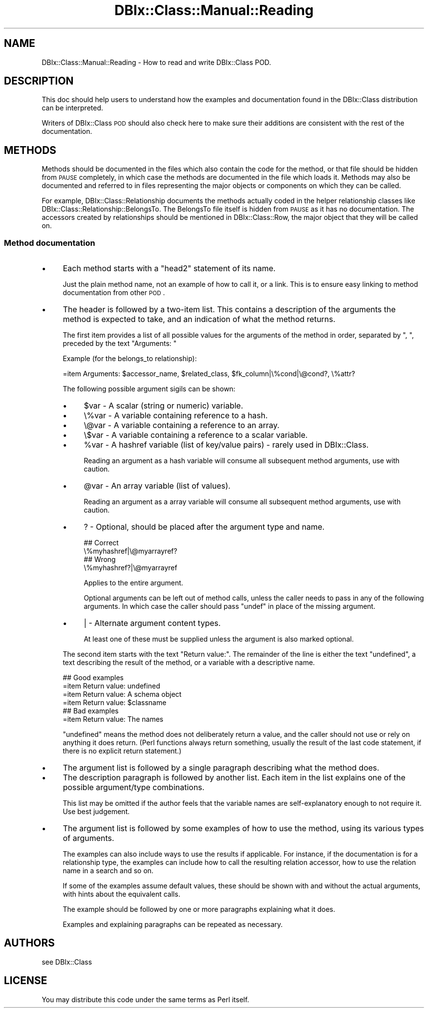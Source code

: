 .\" Automatically generated by Pod::Man 2.25 (Pod::Simple 3.20)
.\"
.\" Standard preamble:
.\" ========================================================================
.de Sp \" Vertical space (when we can't use .PP)
.if t .sp .5v
.if n .sp
..
.de Vb \" Begin verbatim text
.ft CW
.nf
.ne \\$1
..
.de Ve \" End verbatim text
.ft R
.fi
..
.\" Set up some character translations and predefined strings.  \*(-- will
.\" give an unbreakable dash, \*(PI will give pi, \*(L" will give a left
.\" double quote, and \*(R" will give a right double quote.  \*(C+ will
.\" give a nicer C++.  Capital omega is used to do unbreakable dashes and
.\" therefore won't be available.  \*(C` and \*(C' expand to `' in nroff,
.\" nothing in troff, for use with C<>.
.tr \(*W-
.ds C+ C\v'-.1v'\h'-1p'\s-2+\h'-1p'+\s0\v'.1v'\h'-1p'
.ie n \{\
.    ds -- \(*W-
.    ds PI pi
.    if (\n(.H=4u)&(1m=24u) .ds -- \(*W\h'-12u'\(*W\h'-12u'-\" diablo 10 pitch
.    if (\n(.H=4u)&(1m=20u) .ds -- \(*W\h'-12u'\(*W\h'-8u'-\"  diablo 12 pitch
.    ds L" ""
.    ds R" ""
.    ds C` ""
.    ds C' ""
'br\}
.el\{\
.    ds -- \|\(em\|
.    ds PI \(*p
.    ds L" ``
.    ds R" ''
'br\}
.\"
.\" Escape single quotes in literal strings from groff's Unicode transform.
.ie \n(.g .ds Aq \(aq
.el       .ds Aq '
.\"
.\" If the F register is turned on, we'll generate index entries on stderr for
.\" titles (.TH), headers (.SH), subsections (.SS), items (.Ip), and index
.\" entries marked with X<> in POD.  Of course, you'll have to process the
.\" output yourself in some meaningful fashion.
.ie \nF \{\
.    de IX
.    tm Index:\\$1\t\\n%\t"\\$2"
..
.    nr % 0
.    rr F
.\}
.el \{\
.    de IX
..
.\}
.\"
.\" Accent mark definitions (@(#)ms.acc 1.5 88/02/08 SMI; from UCB 4.2).
.\" Fear.  Run.  Save yourself.  No user-serviceable parts.
.    \" fudge factors for nroff and troff
.if n \{\
.    ds #H 0
.    ds #V .8m
.    ds #F .3m
.    ds #[ \f1
.    ds #] \fP
.\}
.if t \{\
.    ds #H ((1u-(\\\\n(.fu%2u))*.13m)
.    ds #V .6m
.    ds #F 0
.    ds #[ \&
.    ds #] \&
.\}
.    \" simple accents for nroff and troff
.if n \{\
.    ds ' \&
.    ds ` \&
.    ds ^ \&
.    ds , \&
.    ds ~ ~
.    ds /
.\}
.if t \{\
.    ds ' \\k:\h'-(\\n(.wu*8/10-\*(#H)'\'\h"|\\n:u"
.    ds ` \\k:\h'-(\\n(.wu*8/10-\*(#H)'\`\h'|\\n:u'
.    ds ^ \\k:\h'-(\\n(.wu*10/11-\*(#H)'^\h'|\\n:u'
.    ds , \\k:\h'-(\\n(.wu*8/10)',\h'|\\n:u'
.    ds ~ \\k:\h'-(\\n(.wu-\*(#H-.1m)'~\h'|\\n:u'
.    ds / \\k:\h'-(\\n(.wu*8/10-\*(#H)'\z\(sl\h'|\\n:u'
.\}
.    \" troff and (daisy-wheel) nroff accents
.ds : \\k:\h'-(\\n(.wu*8/10-\*(#H+.1m+\*(#F)'\v'-\*(#V'\z.\h'.2m+\*(#F'.\h'|\\n:u'\v'\*(#V'
.ds 8 \h'\*(#H'\(*b\h'-\*(#H'
.ds o \\k:\h'-(\\n(.wu+\w'\(de'u-\*(#H)/2u'\v'-.3n'\*(#[\z\(de\v'.3n'\h'|\\n:u'\*(#]
.ds d- \h'\*(#H'\(pd\h'-\w'~'u'\v'-.25m'\f2\(hy\fP\v'.25m'\h'-\*(#H'
.ds D- D\\k:\h'-\w'D'u'\v'-.11m'\z\(hy\v'.11m'\h'|\\n:u'
.ds th \*(#[\v'.3m'\s+1I\s-1\v'-.3m'\h'-(\w'I'u*2/3)'\s-1o\s+1\*(#]
.ds Th \*(#[\s+2I\s-2\h'-\w'I'u*3/5'\v'-.3m'o\v'.3m'\*(#]
.ds ae a\h'-(\w'a'u*4/10)'e
.ds Ae A\h'-(\w'A'u*4/10)'E
.    \" corrections for vroff
.if v .ds ~ \\k:\h'-(\\n(.wu*9/10-\*(#H)'\s-2\u~\d\s+2\h'|\\n:u'
.if v .ds ^ \\k:\h'-(\\n(.wu*10/11-\*(#H)'\v'-.4m'^\v'.4m'\h'|\\n:u'
.    \" for low resolution devices (crt and lpr)
.if \n(.H>23 .if \n(.V>19 \
\{\
.    ds : e
.    ds 8 ss
.    ds o a
.    ds d- d\h'-1'\(ga
.    ds D- D\h'-1'\(hy
.    ds th \o'bp'
.    ds Th \o'LP'
.    ds ae ae
.    ds Ae AE
.\}
.rm #[ #] #H #V #F C
.\" ========================================================================
.\"
.IX Title "DBIx::Class::Manual::Reading 3"
.TH DBIx::Class::Manual::Reading 3 "2012-10-18" "perl v5.16.2" "User Contributed Perl Documentation"
.\" For nroff, turn off justification.  Always turn off hyphenation; it makes
.\" way too many mistakes in technical documents.
.if n .ad l
.nh
.SH "NAME"
DBIx::Class::Manual::Reading \- How to read and write DBIx::Class POD.
.SH "DESCRIPTION"
.IX Header "DESCRIPTION"
This doc should help users to understand how the examples and
documentation found in the DBIx::Class distribution can be
interpreted.
.PP
Writers of DBIx::Class \s-1POD\s0 should also check here to make sure their
additions are consistent with the rest of the documentation.
.SH "METHODS"
.IX Header "METHODS"
Methods should be documented in the files which also contain the code
for the method, or that file should be hidden from \s-1PAUSE\s0 completely,
in which case the methods are documented in the file which loads
it. Methods may also be documented and referred to in files
representing the major objects or components on which they can be
called.
.PP
For example, DBIx::Class::Relationship documents the methods
actually coded in the helper relationship classes like
DBIx::Class::Relationship::BelongsTo. The BelongsTo file itself is
hidden from \s-1PAUSE\s0 as it has no documentation. The accessors created by
relationships should be mentioned in DBIx::Class::Row, the major
object that they will be called on.
.SS "Method documentation"
.IX Subsection "Method documentation"
.IP "\(bu" 4
Each method starts with a \*(L"head2\*(R" statement of its name.
.Sp
Just the plain method name, not an example of how to call it, or a link.
This is to ensure easy linking to method documentation from other \s-1POD\s0.
.IP "\(bu" 4
The header is followed by a two-item list. This contains a description
of the arguments the method is expected to take, and an indication of
what the method returns.
.Sp
The first item provides a list of all possible values for the
arguments of the method in order, separated by \f(CW\*(C`, \*(C'\fR, preceded by the
text \*(L"Arguments: \*(R"
.Sp
Example (for the belongs_to relationship):
.Sp
.Vb 1
\&  =item Arguments: $accessor_name, $related_class, $fk_column|\e%cond|\e@cond?, \e%attr?
.Ve
.Sp
The following possible argument sigils can be shown:
.RS 4
.IP "\(bu" 4
\&\f(CW$var\fR \- A scalar (string or numeric) variable.
.IP "\(bu" 4
\&\e%var \- A variable containing reference to a hash.
.IP "\(bu" 4
\&\e@var \- A variable containing a reference to an array.
.IP "\(bu" 4
\&\e$var \- A variable containing a reference to a scalar variable.
.IP "\(bu" 4
\&\f(CW%var\fR \- A hashref variable (list of key/value pairs) \- rarely used in DBIx::Class.
.Sp
Reading an argument as a hash variable will consume all subsequent
method arguments, use with caution.
.IP "\(bu" 4
\&\f(CW@var\fR \- An array variable (list of values).
.Sp
Reading an argument as a array variable will consume all subsequent
method arguments, use with caution.
.IP "\(bu" 4
? \- Optional, should be placed after the argument type and name.
.Sp
.Vb 2
\&  ## Correct
\&  \e%myhashref|\e@myarrayref?
\&
\&  ## Wrong
\&  \e%myhashref?|\e@myarrayref
.Ve
.Sp
Applies to the entire argument.
.Sp
Optional arguments can be left out of method calls, unless the caller
needs to pass in any of the following arguments. In which case the
caller should pass \f(CW\*(C`undef\*(C'\fR in place of the missing argument.
.IP "\(bu" 4
| \- Alternate argument content types.
.Sp
At least one of these must be supplied unless the argument is also
marked optional.
.RE
.RS 4
.Sp
The second item starts with the text \*(L"Return value:\*(R". The remainder of
the line is either the text \*(L"undefined\*(R", a text describing the result of
the method, or a variable with a descriptive name.
.Sp
.Vb 4
\&  ## Good examples
\&  =item Return value: undefined
\&  =item Return value: A schema object
\&  =item Return value: $classname
\&
\&  ## Bad examples
\&  =item Return value: The names
.Ve
.Sp
\&\*(L"undefined\*(R" means the method does not deliberately return a value, and
the caller should not use or rely on anything it does return. (Perl
functions always return something, usually the result of the last code
statement, if there is no explicit return statement.)
.RE
.IP "\(bu" 4
The argument list is followed by a single paragraph describing what
the method does.
.IP "\(bu" 4
The description paragraph is followed by another list. Each item in
the list explains one of the possible argument/type combinations.
.Sp
This list may be omitted if the author feels that the variable names are
self-explanatory enough to not require it. Use best judgement.
.IP "\(bu" 4
The argument list is followed by some examples of how to use the
method, using its various types of arguments.
.Sp
The examples can also include ways to use the results if
applicable. For instance, if the documentation is for a relationship
type, the examples can include how to call the resulting relation
accessor, how to use the relation name in a search and so on.
.Sp
If some of the examples assume default values, these should be shown
with and without the actual arguments, with hints about the equivalent
calls.
.Sp
The example should be followed by one or more paragraphs explaining
what it does.
.Sp
Examples and explaining paragraphs can be repeated as necessary.
.SH "AUTHORS"
.IX Header "AUTHORS"
see DBIx::Class
.SH "LICENSE"
.IX Header "LICENSE"
You may distribute this code under the same terms as Perl itself.
